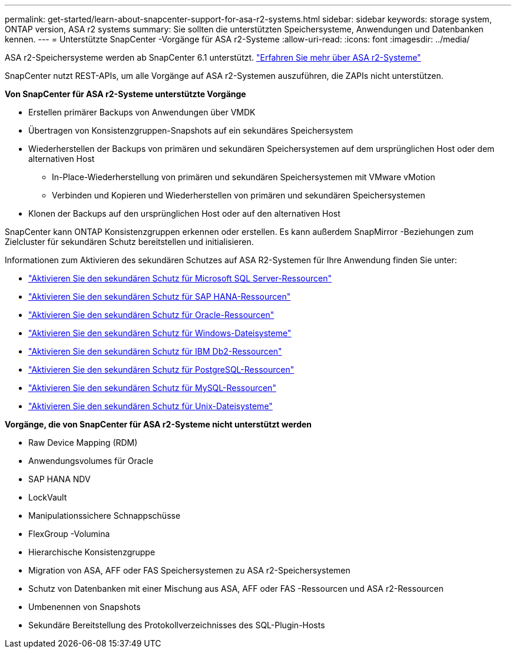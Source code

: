 ---
permalink: get-started/learn-about-snapcenter-support-for-asa-r2-systems.html 
sidebar: sidebar 
keywords: storage system, ONTAP version, ASA r2 systems 
summary: Sie sollten die unterstützten Speichersysteme, Anwendungen und Datenbanken kennen. 
---
= Unterstützte SnapCenter -Vorgänge für ASA r2-Systeme
:allow-uri-read: 
:icons: font
:imagesdir: ../media/


[role="lead"]
ASA r2-Speichersysteme werden ab SnapCenter 6.1 unterstützt. https://docs.netapp.com/us-en/asa-r2/get-started/learn-about.html["Erfahren Sie mehr über ASA r2-Systeme"]

SnapCenter nutzt REST-APIs, um alle Vorgänge auf ASA r2-Systemen auszuführen, die ZAPIs nicht unterstützen.

*Von SnapCenter für ASA r2-Systeme unterstützte Vorgänge*

* Erstellen primärer Backups von Anwendungen über VMDK
* Übertragen von Konsistenzgruppen-Snapshots auf ein sekundäres Speichersystem
* Wiederherstellen der Backups von primären und sekundären Speichersystemen auf dem ursprünglichen Host oder dem alternativen Host
+
** In-Place-Wiederherstellung von primären und sekundären Speichersystemen mit VMware vMotion
** Verbinden und Kopieren und Wiederherstellen von primären und sekundären Speichersystemen


* Klonen der Backups auf den ursprünglichen Host oder auf den alternativen Host


SnapCenter kann ONTAP Konsistenzgruppen erkennen oder erstellen.  Es kann außerdem SnapMirror -Beziehungen zum Zielcluster für sekundären Schutz bereitstellen und initialisieren.

Informationen zum Aktivieren des sekundären Schutzes auf ASA R2-Systemen für Ihre Anwendung finden Sie unter:

* https://docs.netapp.com/us-en/snapcenter/protect-scsql/create-resource-groups-secondary-protection-for-asa-r2-mssql-resources.html["Aktivieren Sie den sekundären Schutz für Microsoft SQL Server-Ressourcen"]
* https://docs.netapp.com/us-en/snapcenter/protect-hana/create-resource-groups-secondary-protection-for-asa-r2-hana-resources.html["Aktivieren Sie den sekundären Schutz für SAP HANA-Ressourcen"]
* https://docs.netapp.com/us-en/snapcenter/protect-sco/create-resource-groups-secondary-protection-for-asa-r2-oracle-resources.html["Aktivieren Sie den sekundären Schutz für Oracle-Ressourcen"]
* https://docs.netapp.com/us-en/snapcenter/protect-scw/create-resource-groups-secondary-protection-for-asa-r2-windows-file-systems.html["Aktivieren Sie den sekundären Schutz für Windows-Dateisysteme"]
* https://docs.netapp.com/us-en/snapcenter/protect-db2/create-resource-groups-secondary-protection-for-asa-r2-db2-resources.html["Aktivieren Sie den sekundären Schutz für IBM Db2-Ressourcen"]
* https://docs.netapp.com/us-en/snapcenter/protect-postgresql/create-resource-groups-secondary-protection-for-asa-r2-postgresql-resources.html["Aktivieren Sie den sekundären Schutz für PostgreSQL-Ressourcen"]
* https://docs.netapp.com/us-en/snapcenter/protect-mysql/create-resource-groups-secondary-protection-for-asa-r2-mysql-resources.html["Aktivieren Sie den sekundären Schutz für MySQL-Ressourcen"]
* https://docs.netapp.com/us-en/snapcenter/protect-scu/create-resource-groups-secondary-protection-for-asa-r2-unix-resources.html["Aktivieren Sie den sekundären Schutz für Unix-Dateisysteme"]


*Vorgänge, die von SnapCenter für ASA r2-Systeme nicht unterstützt werden*

* Raw Device Mapping (RDM)
* Anwendungsvolumes für Oracle
* SAP HANA NDV
* LockVault
* Manipulationssichere Schnappschüsse
* FlexGroup -Volumina
* Hierarchische Konsistenzgruppe
* Migration von ASA, AFF oder FAS Speichersystemen zu ASA r2-Speichersystemen
* Schutz von Datenbanken mit einer Mischung aus ASA, AFF oder FAS -Ressourcen und ASA r2-Ressourcen
* Umbenennen von Snapshots
* Sekundäre Bereitstellung des Protokollverzeichnisses des SQL-Plugin-Hosts

